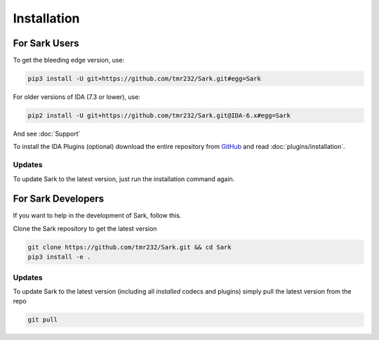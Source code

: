 Installation
============

For Sark Users
~~~~~~~~~~~~~~

To get the bleeding edge version, use:

.. code:: bash

    pip3 install -U git+https://github.com/tmr232/Sark.git#egg=Sark

For older versions of IDA (7.3 or lower), use:

.. code:: bash

    pip2 install -U git+https://github.com/tmr232/Sark.git@IDA-6.x#egg=Sark

And see :doc:`Support`


To install the IDA Plugins (optional) download the entire repository
from `GitHub <https://github.com/tmr232/Sark>`__ and read :doc:`plugins/installation`.

Updates
^^^^^^^

To update Sark to the latest version, just run the installation command
again.


For Sark Developers
~~~~~~~~~~~~~~~~~~~

If you want to help in the development of Sark, follow this.

Clone the Sark repository to get the latest version

.. code:: bash

    git clone https://github.com/tmr232/Sark.git && cd Sark
    pip3 install -e .


Updates
^^^^^^^

To update Sark to the latest version (including all *installed* codecs
and plugins) simply pull the latest version from the repo

.. code:: bash

    git pull
